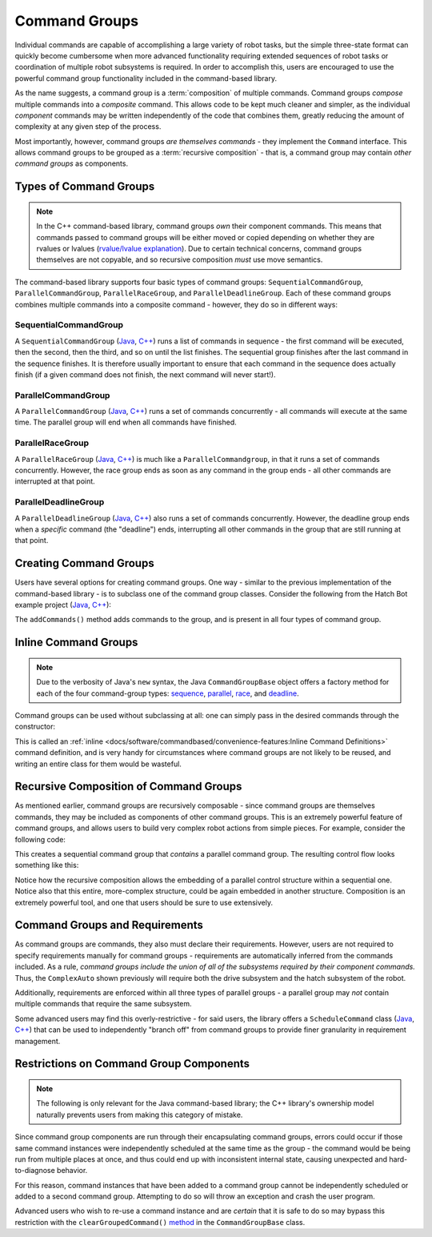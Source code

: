 Command Groups
==============

Individual commands are capable of accomplishing a large variety of robot tasks, but the simple three-state format can quickly become cumbersome when more advanced functionality requiring extended sequences of robot tasks or coordination of multiple robot subsystems is required. In order to accomplish this, users are encouraged to use the powerful command group functionality included in the command-based library.

As the name suggests, a command group is a :term:`composition` of multiple commands. Command groups *compose* multiple commands into a *composite* command. This allows code to be kept much cleaner and simpler, as the individual *component* commands may be written independently of the code that combines them, greatly reducing the amount of complexity at any given step of the process.

Most importantly, however, command groups *are themselves commands* - they implement the ``Command`` interface. This allows command groups to be grouped as a :term:`recursive composition` - that is, a command group may contain *other command groups* as components.

Types of Command Groups
-----------------------

.. note:: In the C++ command-based library, command groups *own* their component commands.  This means that commands passed to command groups will be either moved or copied depending on whether they are rvalues or lvalues (`rvalue/lvalue explanation <http://thbecker.net/articles/rvalue_references/section_01.html>`__).  Due to certain technical concerns, command groups themselves are not copyable, and so recursive composition *must* use move semantics.

The command-based library supports four basic types of command groups: ``SequentialCommandGroup``, ``ParallelCommandGroup``, ``ParallelRaceGroup``, and ``ParallelDeadlineGroup``. Each of these command groups combines multiple commands into a composite command - however, they do so in different ways:

SequentialCommandGroup
^^^^^^^^^^^^^^^^^^^^^^

A ``SequentialCommandGroup`` (`Java <https://github.wpilib.org/allwpilib/docs/beta/java/edu/wpi/first/wpilibj2/command/SequentialCommandGroup.html>`__, `C++ <https://github.wpilib.org/allwpilib/docs/beta/cpp/classfrc2_1_1_sequential_command_group.html>`__) runs a list of commands in sequence - the first command will be executed, then the second, then the third, and so on until the list finishes. The sequential group finishes after the last command in the sequence finishes. It is therefore usually important to ensure that each command in the sequence does actually finish (if a given command does not finish, the next command will never start!).

ParallelCommandGroup
^^^^^^^^^^^^^^^^^^^^

A ``ParallelCommandGroup`` (`Java <https://github.wpilib.org/allwpilib/docs/beta/java/edu/wpi/first/wpilibj2/command/ParallelCommandGroup.html>`__, `C++ <https://github.wpilib.org/allwpilib/docs/beta/cpp/classfrc2_1_1_parallel_command_group.html>`__) runs a set of commands concurrently - all commands will execute at the same time. The parallel group will end when all commands have finished.

ParallelRaceGroup
^^^^^^^^^^^^^^^^^

A ``ParallelRaceGroup`` (`Java <https://github.wpilib.org/allwpilib/docs/beta/java/edu/wpi/first/wpilibj2/command/ParallelRaceGroup.html>`__, `C++ <https://github.wpilib.org/allwpilib/docs/beta/cpp/classfrc2_1_1_parallel_race_group.html>`__) is much like a ``ParallelCommandgroup``, in that it runs a set of commands concurrently. However, the race group ends as soon as any command in the group ends - all other commands are interrupted at that point.

ParallelDeadlineGroup
^^^^^^^^^^^^^^^^^^^^^

A ``ParallelDeadlineGroup`` (`Java <https://github.wpilib.org/allwpilib/docs/beta/java/edu/wpi/first/wpilibj2/command/ParallelDeadlineGroup.html>`__, `C++ <https://github.wpilib.org/allwpilib/docs/beta/cpp/classfrc2_1_1_parallel_deadline_group.html>`__) also runs a set of commands concurrently. However, the deadline group ends when a *specific* command (the "deadline") ends, interrupting all other commands in the group that are still running at that point.

Creating Command Groups
-----------------------

Users have several options for creating command groups. One way - similar to the previous implementation of the command-based library - is to subclass one of the command group classes. Consider the following from the Hatch Bot example project (`Java <https://github.com/wpilibsuite/allwpilib/tree/main/wpilibjExamples/src/main/java/edu/wpi/first/wpilibj/examples/hatchbottraditional>`__, `C++ <https://github.com/wpilibsuite/allwpilib/tree/main/wpilibcExamples/src/main/cpp/examples/HatchbotTraditional>`__):

.. tabs::

  .. group-tab:: Java

    .. remoteliteralinclude:: https://raw.githubusercontent.com/wpilibsuite/allwpilib/v2023.1.1-beta-3/wpilibjExamples/src/main/java/edu/wpi/first/wpilibj/examples/hatchbottraditional/commands/ComplexAuto.java
      :language: java
      :lines: 5-
      :linenos:
      :lineno-start: 5

  .. group-tab:: C++ (Header)

    .. remoteliteralinclude:: https://raw.githubusercontent.com/wpilibsuite/allwpilib/v2023.1.1-beta-3/wpilibcExamples/src/main/cpp/examples/HatchbotTraditional/include/commands/ComplexAuto.h
      :language: c++
      :lines: 5-
      :linenos:
      :lineno-start: 5

  .. group-tab:: C++ (Source)

    .. remoteliteralinclude:: https://raw.githubusercontent.com/wpilibsuite/allwpilib/v2023.1.1-beta-3/wpilibcExamples/src/main/cpp/examples/HatchbotTraditional/cpp/commands/ComplexAuto.cpp
      :language: c++
      :lines: 5-
      :linenos:
      :lineno-start: 5

The ``addCommands()`` method adds commands to the group, and is present in all four types of command group.

Inline Command Groups
---------------------

.. note:: Due to the verbosity of Java's ``new`` syntax, the Java ``CommandGroupBase`` object offers a factory method for each of the four command-group types: `sequence <https://github.wpilib.org/allwpilib/docs/beta/java/edu/wpi/first/wpilibj2/command/CommandGroupBase.html#sequence(edu.wpi.first.wpilibj2.command.Command...)>`__, `parallel <https://github.wpilib.org/allwpilib/docs/beta/java/edu/wpi/first/wpilibj2/command/CommandGroupBase.html#parallel(edu.wpi.first.wpilibj2.command.Command...)>`__, `race <https://github.wpilib.org/allwpilib/docs/beta/java/edu/wpi/first/wpilibj2/command/CommandGroupBase.html#race(edu.wpi.first.wpilibj2.command.Command...)>`__, and `deadline <https://github.wpilib.org/allwpilib/docs/beta/java/edu/wpi/first/wpilibj2/command/CommandGroupBase.html#deadline(edu.wpi.first.wpilibj2.command.Command,edu.wpi.first.wpilibj2.command.Command...)>`__.

Command groups can be used without subclassing at all: one can simply pass in the desired commands through the constructor:

.. tabs::

   .. code-tab:: java

      new SequentialCommandGroup(new FooCommand(), new BarCommand());

   .. code-tab:: c++

      frc2::SequentialCommandGroup{FooCommand(), BarCommand()};

This is called an :ref:`inline <docs/software/commandbased/convenience-features:Inline Command Definitions>` command definition, and is very handy for circumstances where command groups are not likely to be reused, and writing an entire class for them would be wasteful.

Recursive Composition of Command Groups
---------------------------------------

As mentioned earlier, command groups are recursively composable - since command groups are themselves commands, they may be included as components of other command groups. This is an extremely powerful feature of command groups, and allows users to build very complex robot actions from simple pieces. For example, consider the following code:

.. tabs::

   .. code-tab:: java

      new SequentialCommandGroup(
         new DriveToGoal(m_drive),
         new ParallelCommandGroup(
            new RaiseElevator(m_elevator),
            new SetWristPosition(m_wrist)),
         new ScoreTube(m_wrist));

   .. code-tab:: c++

      #include <frc2/command/SequentialCommandGroup.h>
      #include <frc2/command/ParallelCommandGroup.h>

      ...

      frc2::SequentialCommandGroup{
         DriveToGoal(&m_drive),
         frc2::ParallelCommandGroup{
            RaiseElevator(&m_elevator),
            SetWristPosition(&m_wrist)},
         ScoreTube(&m_wrist)};

This creates a sequential command group that *contains* a parallel command group. The resulting control flow looks something like this:

.. image:: diagrams/concurrent-commands.drawio.svg
   :alt: command group with concurrency

Notice how the recursive composition allows the embedding of a parallel control structure within a sequential one. Notice also that this entire, more-complex structure, could be again embedded in another structure. Composition is an extremely powerful tool, and one that users should be sure to use extensively.

Command Groups and Requirements
-------------------------------

As command groups are commands, they also must declare their requirements. However, users are not required to specify requirements manually for command groups - requirements are automatically inferred from the commands included. As a rule, *command groups include the union of all of the subsystems required by their component commands.* Thus, the ``ComplexAuto`` shown previously will require both the drive subsystem and the hatch subsystem of the robot.

Additionally, requirements are enforced within all three types of parallel groups - a parallel group may *not* contain multiple commands that require the same subsystem.

Some advanced users may find this overly-restrictive - for said users, the library offers a ``ScheduleCommand`` class (`Java <https://github.wpilib.org/allwpilib/docs/beta/java/edu/wpi/first/wpilibj2/command/ScheduleCommand.html>`__, `C++ <https://github.wpilib.org/allwpilib/docs/beta/cpp/classfrc2_1_1_schedule_command.html>`__) that can be used to independently "branch off" from command groups to provide finer granularity in requirement management.

Restrictions on Command Group Components
----------------------------------------

.. note:: The following is only relevant for the Java command-based library; the C++ library's ownership model naturally prevents users from making this category of mistake.

Since command group components are run through their encapsulating command groups, errors could occur if those same command instances were independently scheduled at the same time as the group - the command would be being run from multiple places at once, and thus could end up with inconsistent internal state, causing unexpected and hard-to-diagnose behavior.

For this reason, command instances that have been added to a command group cannot be independently scheduled or added to a second command group. Attempting to do so will throw an exception and crash the user program.

Advanced users who wish to re-use a command instance and are *certain* that it is safe to do so may bypass this restriction with the ``clearGroupedCommand()`` `method <https://github.wpilib.org/allwpilib/docs/beta/java/edu/wpi/first/wpilibj2/command/CommandGroupBase.html#clearGroupedCommand(edu.wpi.first.wpilibj2.command.Command)>`__ in the ``CommandGroupBase`` class.
